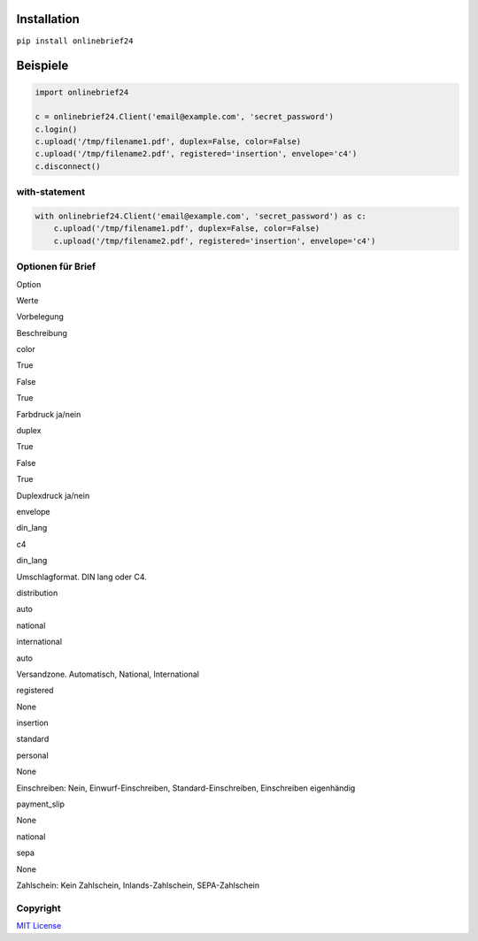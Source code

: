 Installation
============

``pip install onlinebrief24``

Beispiele
=========

.. code:: python

    import onlinebrief24

    c = onlinebrief24.Client('email@example.com', 'secret_password')
    c.login()
    c.upload('/tmp/filename1.pdf', duplex=False, color=False)
    c.upload('/tmp/filename2.pdf', registered='insertion', envelope='c4')
    c.disconnect()

with-statement
--------------

.. code:: python

    with onlinebrief24.Client('email@example.com', 'secret_password') as c:
        c.upload('/tmp/filename1.pdf', duplex=False, color=False)
        c.upload('/tmp/filename2.pdf', registered='insertion', envelope='c4')

Optionen für Brief
------------------

.. raw:: html

   <table width="100%">
     <tr>
       <th>

Option

.. raw:: html

   </th>
       <th>

Werte

.. raw:: html

   </th>
       <th>

Vorbelegung

.. raw:: html

   </th>
       <th>

Beschreibung

.. raw:: html

   </th>
     </tr>
     <tr>
       <td>
         

color

.. raw:: html

   </td>
       <td>
         <ul>
           <li>

True

.. raw:: html

   </li>
           <li>

False

.. raw:: html

   </li>
         </ul>
       </td>
       <td>
         

True

.. raw:: html

   </td>
       <td>
         

Farbdruck ja/nein

.. raw:: html

   </td>
     </tr>
       

.. raw:: html

   <tr>
       <td>
         

duplex

.. raw:: html

   </td>
       <td>
         <ul>
           <li>

True

.. raw:: html

   </li>
           <li>

False

.. raw:: html

   </li>
         </ul>
       </td>
       <td>
         

True

.. raw:: html

   </td>
       <td>
         

Duplexdruck ja/nein

.. raw:: html

   </td>
     </tr>
     

.. raw:: html

   <tr>
       <td>
         

envelope

.. raw:: html

   </td>
       <td>
         <ul>
           <li>

din\_lang

.. raw:: html

   </li>
           <li>

c4

.. raw:: html

   </li>
         </ul>
       </td>
       <td>
         

din\_lang

.. raw:: html

   </td>
       <td>
         

Umschlagformat. DIN lang oder C4.

.. raw:: html

   </td>
     </tr>

.. raw:: html

   <tr>
       <td>
         

distribution

.. raw:: html

   </td>
       <td>
         <ul>
           <li>

auto

.. raw:: html

   </li>
           <li>

national

.. raw:: html

   </li>
           <li>

international

.. raw:: html

   </li>
         </ul>
       </td>
       <td>
         

auto

.. raw:: html

   </td>
       <td>
         

Versandzone. Automatisch, National, International

.. raw:: html

   </td>
     </tr>

.. raw:: html

   <tr>
       <td>
         

registered

.. raw:: html

   </td>
       <td>
         <ul>
           <li>

None

.. raw:: html

   </li>
           <li>

insertion

.. raw:: html

   </li>
           <li>

standard

.. raw:: html

   </li>
           <li>

personal

.. raw:: html

   </li>
         </ul>
       </td>
       <td>
         

None

.. raw:: html

   </td>
       <td>
         

Einschreiben: Nein, Einwurf-Einschreiben, Standard-Einschreiben,
Einschreiben eigenhändig

.. raw:: html

   </td>
     </tr>

.. raw:: html

   <tr>
       <td>
         

payment\_slip

.. raw:: html

   </td>
       <td>
         <ul>
           <li>

None

.. raw:: html

   </li>
           <li>

national

.. raw:: html

   </li>
           <li>

sepa

.. raw:: html

   </li>
         </ul>
       </td>
       <td>
         

None

.. raw:: html

   </td>
       <td>
         

Zahlschein: Kein Zahlschein, Inlands-Zahlschein, SEPA-Zahlschein

.. raw:: html

   </td>
     </tr>
     

   </table>

Copyright
---------

`MIT
License <https://github.com/dajool/onlinebrief24/blob/master/LICENSE>`__
